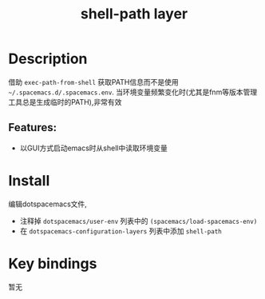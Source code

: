#+TITLE: shell-path layer
# Document tags are separated with "|" char
# The example below contains 2 tags: "layer" and "web service"
# Avaliable tags are listed in <spacemacs_root>/.ci/spacedoc-cfg.edn
# under ":spacetools.spacedoc.config/valid-tags" section.
#+TAGS: layer|shell|path

# TOC links should be GitHub style anchors.
* Table of Contents                                        :TOC_4_gh:noexport:
- [[#description][Description]]
  - [[#features][Features:]]
- [[#install][Install]]
- [[#key-bindings][Key bindings]]

* Description
借助 =exec-path-from-shell= 获取PATH信息而不是使用 =~/.spacemacs.d/.spacemacs.env=.
当环境变量频繁变化时(尤其是fnm等版本管理工具总是生成临时的PATH),非常有效

** Features:
  - 以GUI方式启动emacs时从shell中读取环境变量

* Install
编辑dotspacemacs文件,
- 注释掉 =dotspacemacs/user-env= 列表中的 =(spacemacs/load-spacemacs-env)=
- 在 =dotspacemacs-configuration-layers= 列表中添加 =shell-path=

* Key bindings
暂无
